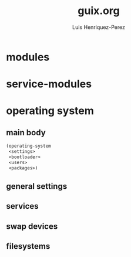 #+title: guix.org
#+author: Luis Henriquez-Perez

* modules
:PROPERTIES:
:ID:       93f77d4c-9e0c-482e-badc-cbd36d508610
:END:

* service-modules
:PROPERTIES:
:ID:       da553d6b-7da3-4106-96a1-55a0fabc623c
:END:

* operating system
:PROPERTIES:
:ID:       3dc9b0ec-ba1f-4b51-859b-a6cf28999430
:END:

** main body
:PROPERTIES:
:ID:       8bb15936-1397-4c1a-a866-f9a6c1f6ddb0
:END:

#+begin_src emacs-lisp
(operating-system
 <settings>
 <bootloader>
 <users>
 <packages>)
#+end_src

** general settings
:PROPERTIES:
:ID:       8991c73f-f063-41fc-bb9c-bd9297da68b1
:END:

** services
:PROPERTIES:
:ID:       d213453b-3356-45e3-8c79-124945325d0e
:END:

** swap devices
:PROPERTIES:
:ID:       a811a0a0-aa63-4af7-8610-97342cc8f30a
:END:

** filesystems
:PROPERTIES:
:ID:       cadd19ee-1f26-4858-9f0b-f96f9c295bbc
:END:
